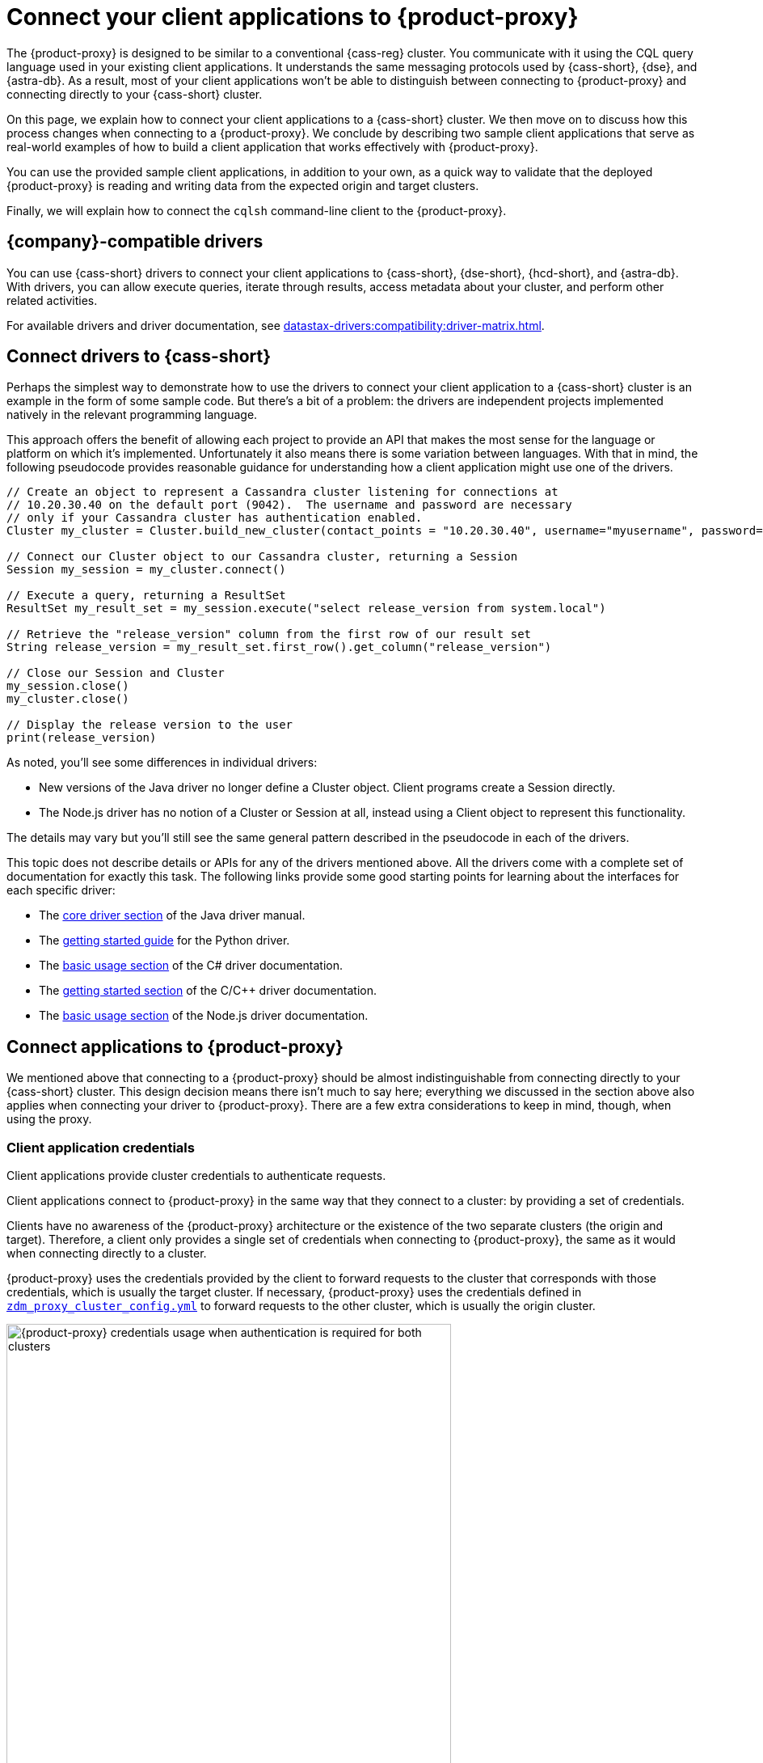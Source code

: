 = Connect your client applications to {product-proxy}
:navtitle: Connect client applications to {product-proxy}
:page-tag: migration,zdm,zero-downtime,zdm-proxy,connect-apps

The {product-proxy} is designed to be similar to a conventional {cass-reg} cluster.
You communicate with it using the CQL query language used in your existing client applications.
It understands the same messaging protocols used by {cass-short}, {dse}, and {astra-db}.
As a result, most of your client applications won't be able to distinguish between connecting to {product-proxy} and connecting directly to your {cass-short} cluster.

On this page, we explain how to connect your client applications to a {cass-short} cluster.
We then move on to discuss how this process changes when connecting to a {product-proxy}.
We conclude by describing two sample client applications that serve as real-world examples of how to build a client application that works effectively with {product-proxy}.

You can use the provided sample client applications, in addition to your own, as a quick way to validate that the deployed {product-proxy} is reading and writing data from the expected origin and target clusters.

Finally, we will explain how to connect the `cqlsh` command-line client to the {product-proxy}.

== {company}-compatible drivers

You can use {cass-short} drivers to connect your client applications to {cass-short}, {dse-short}, {hcd-short}, and {astra-db}.
With drivers, you can allow execute queries, iterate through results, access metadata about your cluster, and perform other related activities.

For available drivers and driver documentation, see xref:datastax-drivers:compatibility:driver-matrix.adoc[].

[[_connecting_company_drivers_to_cassandra]]
== Connect drivers to {cass-short}

Perhaps the simplest way to demonstrate how to use the drivers to connect your client application to a {cass-short} cluster is an example in the form of some sample code.
But there's a bit of a problem: the drivers are independent projects implemented natively in the relevant programming language.

This approach offers the benefit of allowing each project to provide an API that makes the most sense for the language or platform on which it's implemented.
Unfortunately it also means there is some variation between languages.
With that in mind, the following pseudocode provides reasonable guidance for understanding how a client application might use one of the drivers.

[source]
----
// Create an object to represent a Cassandra cluster listening for connections at
// 10.20.30.40 on the default port (9042).  The username and password are necessary
// only if your Cassandra cluster has authentication enabled.
Cluster my_cluster = Cluster.build_new_cluster(contact_points = "10.20.30.40", username="myusername", password="mypassword")

// Connect our Cluster object to our Cassandra cluster, returning a Session
Session my_session = my_cluster.connect()

// Execute a query, returning a ResultSet
ResultSet my_result_set = my_session.execute("select release_version from system.local")

// Retrieve the "release_version" column from the first row of our result set
String release_version = my_result_set.first_row().get_column("release_version")

// Close our Session and Cluster
my_session.close()
my_cluster.close()

// Display the release version to the user
print(release_version)
----

As noted, you'll see some differences in individual drivers:

* New versions of the Java driver no longer define a Cluster object.
Client programs create a Session directly.
* The Node.js driver has no notion of a Cluster or Session at all, instead using a Client object to represent this functionality.

The details may vary but you'll still see the same general pattern described in the pseudocode in each of the drivers.

This topic does not describe details or APIs for any of the drivers mentioned above.
All the drivers come with a complete set of documentation for exactly this task.
The following links provide some good starting points for learning about the interfaces for each specific driver:

//TODO: Move this to the driver docs and replace this whole list with a link to the connect page.
* The https://docs.datastax.com/en/developer/java-driver/latest/manual/core/[core driver section] of the Java driver manual.
* The https://docs.datastax.com/en/developer/python-driver/latest/getting_started/[getting started guide] for the Python driver.
* The https://docs.datastax.com/en/developer/csharp-driver/latest/index.html#basic-usage[basic usage section] of the C# driver documentation.
* The https://docs.datastax.com/en/developer/cpp-driver/latest/topics/[getting started section] of the C/C++ driver documentation.
* The https://docs.datastax.com/en/developer/nodejs-driver/latest/#basic-usage[basic usage section] of the Node.js driver documentation.

== Connect applications to {product-proxy}

We mentioned above that connecting to a {product-proxy} should be almost indistinguishable from connecting directly to your {cass-short} cluster.
This design decision means there isn't much to say here; everything we discussed in the section above also applies when connecting your driver to {product-proxy}.
There are a few extra considerations to keep in mind, though, when using the proxy.

[[_client_application_credentials]]
=== Client application credentials

Client applications provide cluster credentials to authenticate requests.

Client applications connect to {product-proxy} in the same way that they connect to a cluster: by providing a set of credentials.

Clients have no awareness of the {product-proxy} architecture or the existence of the two separate clusters (the origin and target).
Therefore, a client only provides a single set of credentials when connecting to {product-proxy}, the same as it would when connecting directly to a cluster.

{product-proxy} uses the credentials provided by the client to forward requests to the cluster that corresponds with those credentials, which is usually the target cluster.
If necessary, {product-proxy} uses the credentials defined in `xref:ROOT:deploy-proxy-monitoring.adoc#cluster-and-core-configuration[zdm_proxy_cluster_config.yml]` to forward requests to the other cluster, which is usually the origin cluster.

.Credential usage by {product-proxy} when authentication is required for both clusters
image::zdm-proxy-credential-usage.png[{product-proxy} credentials usage when authentication is required for both clusters, 550]

==== Determine which credentials to provide

The credentials your client must provide depend on the authentication requirements of the origin and target clusters:

* *Authentication required for both clusters*: Your client application must supply credentials for the target cluster.
* *Authentication required for target cluster only*: Your client application must supply credentials for the target cluster.
* *Authentication required for origin cluster only*: Your client application must supply credentials for the origin cluster.
* *No authentication required for either cluster*: Your client application doesn't need to supply any cluster credentials.

==== Expected authentication credentials for self-managed clusters

For a self-managed clusters that require authentication, your client application must provide valid `username` and `password` values to access the cluster.

For information about self-managed cluster credentials in your {product-proxy} configuration, see xref:ROOT:deploy-proxy-monitoring.adoc#cluster-and-core-configuration[Cluster and core configuration].

[#expected-authentication-credentials-for-astra-db]
==== Expected authentication credentials for {astra-db}

For {astra-db} databases, your client application can provide either application token credentials or a {scb}.

[tabs]
======
Application token::
+
--
For token-based authentication, do the following:

. xref:astra-db-serverless:administration:manage-application-tokens.adoc[Generate an application token] with the *Organization Administrator* role.
+
The token has three values: `clientId`, `secret`, and `token`.

. Specify one of the following sets of credentials in your client application:

* Recommended: Set `username` to the literal string `token`, and set `password` to the {astra-db} `token` value (`AstraCS:...`).
* Legacy applications and older drivers: Set `username` to the `clientId` value, and set `password` to the `secret` value.
--

{scb-short}::
+
--
For information about downloading the {scb-short}, see xref:astra-db-serverless:databases:secure-connect-bundle.adoc[].

For information about using a {scb-short} with a driver, see your driver's documentation.
--
======

For information about {astra-db} credentials in your {product-proxy} configuration, see xref:ROOT:deploy-proxy-monitoring.adoc#cluster-and-core-configuration[Cluster and core configuration].

=== Disable client-side compression with {product-proxy}

Client applications must not enable client-side compression when connecting through the {product-proxy}, as this is not currently supported.
This is disabled by default in all drivers, but if it was enabled in your client application configuration it will have to be temporarily disabled when connecting to the {product-proxy}.

=== {product-proxy} ignores token-aware routing

Token-aware routing isn't enforced when connecting through {product-proxy} because these instances don't hold actual token ranges in the same way as database nodes.
Instead, each {product-proxy} instance has a unique, non-overlapping set of synthetic tokens that simulate token ownership and enable balanced load distribution across the instances.

Upon receiving a request, a {product-proxy} instance routes the request to appropriate source and target database nodes, independent of token ownership.

If your clients have token-aware routing enabled, you don't need to disable this behavior while using {product-proxy}.
Clients can continue to operate with token-aware routing enabled without negative impacts to functionality or performance.

== Sample client applications

[IMPORTANT]
====
These sample applications are for demonstration purposes only.
They are not intended for production use or for production-scale performance testing.

To test your target cluster's ability to handle production workloads, you can xref:ROOT:enable-async-dual-reads.adoc[enable asynchronous dual reads].

To assess the performance of {product-proxy}, {company} recommends http://docs.nosqlbench.io/getting-started/[NoSQLBench].
====

The following sample client applications demonstrate how to use the Java driver with {product-proxy} and the origin and target for that proxy.

See your driver's documentation for code samples that are specific to your chosen driver, including cluster connection examples and statement execution examples.

=== {product-demo}

https://github.com/alicel/zdm-demo-client/[{product-demo}] is a minimal Java web application which provides a simple, stripped-down example of an application built to work with {product-proxy}.
After updating connection information you can compile and run the application locally and interact with it using HTTP clients such as `curl` or `wget`.

You can find the details of building and running {product-demo} in the https://github.com/alicel/zdm-demo-client/blob/master/README.md[README].

[[_themis_client]]
=== Themis client

https://github.com/absurdfarce/themis[Themis] is a Java command-line client application that allows you to insert randomly generated data into some combination of these three sources:

* Directly into the origin
* Directly into the target
* Into the {product-proxy}, and subsequently on to the origin and target

The client application can then be used to query the inserted data.
This allows you to validate that the {product-proxy} is reading and writing data from the expected sources.
Configuration details for the clusters and/or {product-proxy} are defined in a YAML file.
Details are in the https://github.com/absurdfarce/themis/blob/main/README.md[README].

In addition to any utility as a validation tool, Themis also serves as an example of a larger client application which uses the Java driver to connect to a {product-proxy} -- as well as directly to {cass-short} clusters or {astra-db} -- and perform operations.
The configuration logic as well as the cluster and session management code have been cleanly separated into distinct packages to make them easy to understand.

== Connect the CQL shell to {product-proxy}

CQL shell (`cqlsh`) is a command-line tool that you can use to send {cass-short} Query Language (CQL) statements to your {cass-short}-based clusters, including {astra-db}, {dse-short}, {hcd-short}, and {cass} databases.

You can use your database's included version of CQL shell, or you can download and run the standalone CQL shell.

Your origin and target clusters must have a common `cql_version` between them.
If there is no CQL version that is compatible with both clusters, CQL shell won't be able to connect to {product-proxy}.

To connect CQL shell to a {product-proxy} instance, do the following:

. On a machine that can connect to your {product-proxy} instance, https://downloads.datastax.com/#cqlsh[download CQL shell].
+
Any version of CQL shell can connect to {product-proxy}, but some clusters require a specific CQL shell version.

. Install CQL shell by extracting the downloaded archive:
+
[source,shell,subs="+quotes"]
----
tar -xvf **CQLSH_ARCHIVE**
----
+
Replace `**CQLSH_ARCHIVE**` with the file name of the downloaded CQL shell archive, such as `cqlsh-astra-20210304-bin.tar.gz`.

. Change to the `bin` directory in your CQL shell installation directory.
For example, if you installed CQL shell for {astra-db}, you would run `cd cqlsh-astra/bin`.

. Launch CQL shell:
+
[source,shell,subs="+quotes"]
----
./cqlsh **ZDM_PROXY_IP** **PORT** -u **USERNAME** -p **PASSWORD**
----
+
Replace the following:
+
* `**ZDM_PROXY_IP**`: The IP address of your {product-proxy} instance.
* `**PORT**`: The port on which the {product-proxy} instance listens for client connections.
If you are using the default port, 9042, you can omit this argument.
* `**USERNAME**` and `**PASSWORD**`: Valid xref:_client_application_credentials[client connection credentials], depending on the authentication requirements for your origin and target clusters:
+
** *Authentication required for both clusters*: Provide credentials for the target cluster.
** *Authentication required for target cluster only*: Provide credentials for the target cluster.
** *Authentication required for origin cluster only*: Provide credentials for the origin cluster.
** *No authentication required for either cluster*: Omit the `-u` and `-p` arguments.

+
[IMPORTANT]
====
If you need to provide credentials for an {astra-db} database, don't use the {scb-short} when attempting to connect CQL shell to {product-proxy}.
Instead, use the token-based authentication option explained in <<expected-authentication-credentials-for-astra-db>>.

If you include the {scb-short}, CQL shell ignores all other connection arguments and connects exclusively to your {astra-db} database instead of {product-proxy}.
====